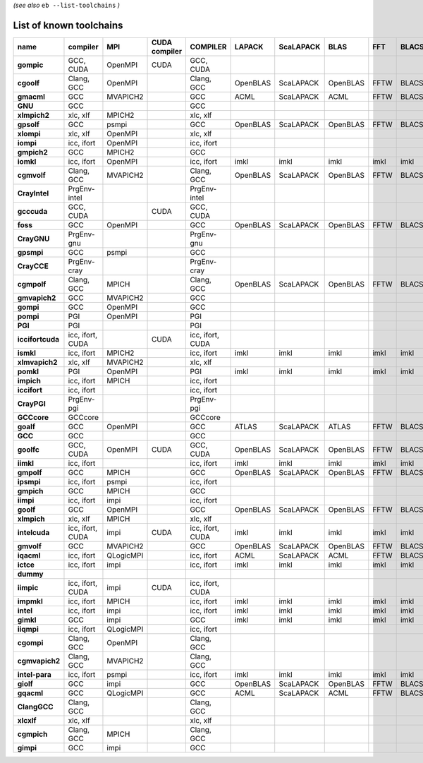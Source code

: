 .. _vsd_list_toolchains:

*(see also* ``eb --list-toolchains`` *)*

List of known toolchains
------------------------

================    ================    =========    =============    ================    ========    =========    ========    ====    =====
name                compiler            MPI          CUDA compiler    COMPILER            LAPACK      ScaLAPACK    BLAS        FFT     BLACS
================    ================    =========    =============    ================    ========    =========    ========    ====    =====
**gompic**          GCC, CUDA           OpenMPI      CUDA             GCC, CUDA                                                             
**cgoolf**          Clang, GCC          OpenMPI                       Clang, GCC          OpenBLAS    ScaLAPACK    OpenBLAS    FFTW    BLACS
**gmacml**          GCC                 MVAPICH2                      GCC                 ACML        ScaLAPACK    ACML        FFTW    BLACS
**GNU**             GCC                                               GCC                                                                   
**xlmpich2**        xlc, xlf            MPICH2                        xlc, xlf                                                              
**gpsolf**          GCC                 psmpi                         GCC                 OpenBLAS    ScaLAPACK    OpenBLAS    FFTW    BLACS
**xlompi**          xlc, xlf            OpenMPI                       xlc, xlf                                                              
**iompi**           icc, ifort          OpenMPI                       icc, ifort                                                            
**gmpich2**         GCC                 MPICH2                        GCC                                                                   
**iomkl**           icc, ifort          OpenMPI                       icc, ifort          imkl        imkl         imkl        imkl    imkl 
**cgmvolf**         Clang, GCC          MVAPICH2                      Clang, GCC          OpenBLAS    ScaLAPACK    OpenBLAS    FFTW    BLACS
**CrayIntel**       PrgEnv-intel                                      PrgEnv-intel                                                          
**gcccuda**         GCC, CUDA                        CUDA             GCC, CUDA                                                             
**foss**            GCC                 OpenMPI                       GCC                 OpenBLAS    ScaLAPACK    OpenBLAS    FFTW    BLACS
**CrayGNU**         PrgEnv-gnu                                        PrgEnv-gnu                                                            
**gpsmpi**          GCC                 psmpi                         GCC                                                                   
**CrayCCE**         PrgEnv-cray                                       PrgEnv-cray                                                           
**cgmpolf**         Clang, GCC          MPICH                         Clang, GCC          OpenBLAS    ScaLAPACK    OpenBLAS    FFTW    BLACS
**gmvapich2**       GCC                 MVAPICH2                      GCC                                                                   
**gompi**           GCC                 OpenMPI                       GCC                                                                   
**pompi**           PGI                 OpenMPI                       PGI                                                                   
**PGI**             PGI                                               PGI                                                                   
**iccifortcuda**    icc, ifort, CUDA                 CUDA             icc, ifort, CUDA                                                      
**ismkl**           icc, ifort          MPICH2                        icc, ifort          imkl        imkl         imkl        imkl    imkl 
**xlmvapich2**      xlc, xlf            MVAPICH2                      xlc, xlf                                                              
**pomkl**           PGI                 OpenMPI                       PGI                 imkl        imkl         imkl        imkl    imkl 
**impich**          icc, ifort          MPICH                         icc, ifort                                                            
**iccifort**        icc, ifort                                        icc, ifort                                                            
**CrayPGI**         PrgEnv-pgi                                        PrgEnv-pgi                                                            
**GCCcore**         GCCcore                                           GCCcore                                                               
**goalf**           GCC                 OpenMPI                       GCC                 ATLAS       ScaLAPACK    ATLAS       FFTW    BLACS
**GCC**             GCC                                               GCC                                                                   
**goolfc**          GCC, CUDA           OpenMPI      CUDA             GCC, CUDA           OpenBLAS    ScaLAPACK    OpenBLAS    FFTW    BLACS
**iimkl**           icc, ifort                                        icc, ifort          imkl        imkl         imkl        imkl    imkl 
**gmpolf**          GCC                 MPICH                         GCC                 OpenBLAS    ScaLAPACK    OpenBLAS    FFTW    BLACS
**ipsmpi**          icc, ifort          psmpi                         icc, ifort                                                            
**gmpich**          GCC                 MPICH                         GCC                                                                   
**iimpi**           icc, ifort          impi                          icc, ifort                                                            
**goolf**           GCC                 OpenMPI                       GCC                 OpenBLAS    ScaLAPACK    OpenBLAS    FFTW    BLACS
**xlmpich**         xlc, xlf            MPICH                         xlc, xlf                                                              
**intelcuda**       icc, ifort, CUDA    impi         CUDA             icc, ifort, CUDA    imkl        imkl         imkl        imkl    imkl 
**gmvolf**          GCC                 MVAPICH2                      GCC                 OpenBLAS    ScaLAPACK    OpenBLAS    FFTW    BLACS
**iqacml**          icc, ifort          QLogicMPI                     icc, ifort          ACML        ScaLAPACK    ACML        FFTW    BLACS
**ictce**           icc, ifort          impi                          icc, ifort          imkl        imkl         imkl        imkl    imkl 
**dummy**                                                                                                                                   
**iimpic**          icc, ifort, CUDA    impi         CUDA             icc, ifort, CUDA                                                      
**impmkl**          icc, ifort          MPICH                         icc, ifort          imkl        imkl         imkl        imkl    imkl 
**intel**           icc, ifort          impi                          icc, ifort          imkl        imkl         imkl        imkl    imkl 
**gimkl**           GCC                 impi                          GCC                 imkl        imkl         imkl        imkl    imkl 
**iiqmpi**          icc, ifort          QLogicMPI                     icc, ifort                                                            
**cgompi**          Clang, GCC          OpenMPI                       Clang, GCC                                                            
**cgmvapich2**      Clang, GCC          MVAPICH2                      Clang, GCC                                                            
**intel-para**      icc, ifort          psmpi                         icc, ifort          imkl        imkl         imkl        imkl    imkl 
**giolf**           GCC                 impi                          GCC                 OpenBLAS    ScaLAPACK    OpenBLAS    FFTW    BLACS
**gqacml**          GCC                 QLogicMPI                     GCC                 ACML        ScaLAPACK    ACML        FFTW    BLACS
**ClangGCC**        Clang, GCC                                        Clang, GCC                                                            
**xlcxlf**          xlc, xlf                                          xlc, xlf                                                              
**cgmpich**         Clang, GCC          MPICH                         Clang, GCC                                                            
**gimpi**           GCC                 impi                          GCC                                                                   
================    ================    =========    =============    ================    ========    =========    ========    ====    =====

